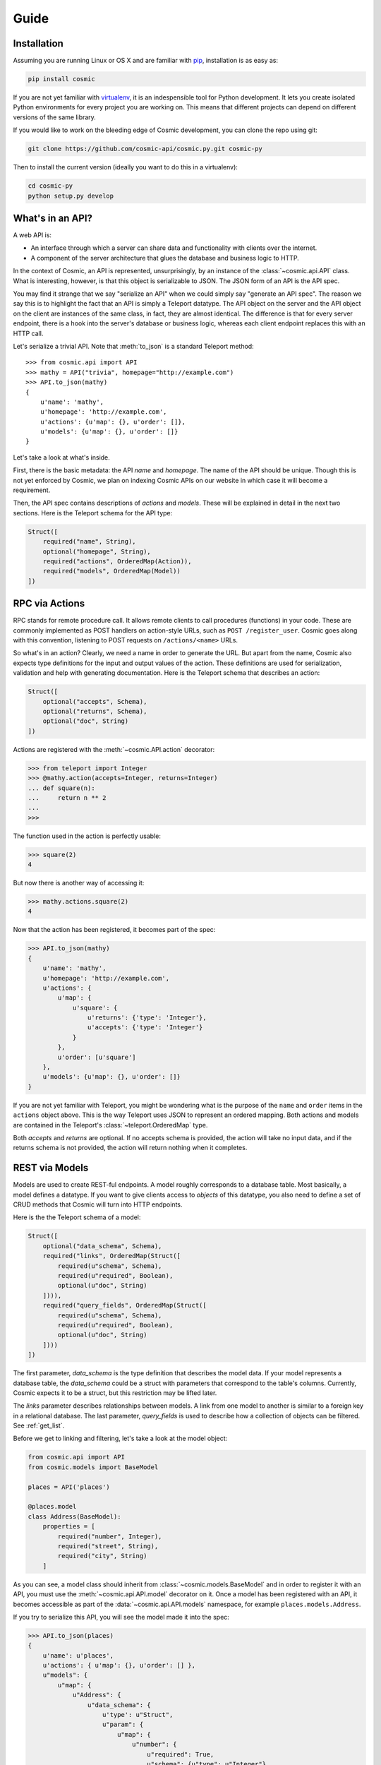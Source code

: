 Guide
=====

Installation
------------

Assuming you are running Linux or OS X and are familiar with `pip <http://www.pip-installer.org/en/latest/quickstart.html>`_, installation is as easy as:

.. code:: bash

   pip install cosmic

If you are not yet familiar with `virtualenv
<http://www.virtualenv.org/en/latest/>`_, it is an indespensible tool for
Python development. It lets you create isolated Python environments for every
project you are working on. This means that different projects can depend on
different versions of the same library.

If you would like to work on the bleeding edge of Cosmic development, you 
can clone the repo using git:

.. code:: bash
    
    git clone https://github.com/cosmic-api/cosmic.py.git cosmic-py

Then to install the current version (ideally you want to do this in a
virtualenv):

.. code:: bash

    cd cosmic-py
    python setup.py develop

What's in an API?
-----------------

A web API is:

* An interface through which a server can share data and functionality with
  clients over the internet.
* A component of the server architecture that glues the database and business
  logic to HTTP.

In the context of Cosmic, an API is represented, unsurprisingly, by an
instance of the :class:`~cosmic.api.API` class. What is interesting, however,
is that this object is serializable to JSON. The JSON form of an API is the
API spec.

You may find it strange that we say "serialize an API" when we could simply
say "generate an API spec". The reason we say this is to highlight the fact
that an API is simply a Teleport datatype. The API object on the server and
the API object on the client are instances of the same class, in fact, they
are almost identical. The difference is that for every server endpoint, there
is a hook into the server's database or business logic, whereas each client
endpoint replaces this with an HTTP call.

Let's serialize a trivial API. Note that :meth:`to_json` is a standard
Teleport method::

    >>> from cosmic.api import API
    >>> mathy = API("trivia", homepage="http://example.com")
    >>> API.to_json(mathy)
    {
        u'name': 'mathy',
        u'homepage': 'http://example.com',
        u'actions': {u'map': {}, u'order': []},
        u'models': {u'map': {}, u'order': []}
    }

Let's take a look at what's inside.

First, there is the basic metadata: the API *name* and *homepage*. The name of
the API should be unique. Though this is not yet enforced by Cosmic, we plan on
indexing Cosmic APIs on our website in which case it will become a requirement.

Then, the API spec contains descriptions of *actions* and *models*. These will
be explained in detail in the next two sections. Here is the Teleport schema
for the API type:

.. code:: python

    Struct([
        required("name", String),
        optional("homepage", String),
        required("actions", OrderedMap(Action)),
        required("models", OrderedMap(Model))
    ])

RPC via Actions
---------------

RPC stands for remote procedure call. It allows remote clients to call
procedures (functions) in your code. These are commonly implemented as POST
handlers on action-style URLs, such as ``POST /register_user``. Cosmic goes
along with this convention, listening to POST requests on ``/actions/<name>``
URLs.

So what's in an action? Clearly, we need a name in order to generate the URL.
But apart from the name, Cosmic also expects type definitions for the input
and output values of the action. These definitions are used for serialization,
validation and help with generating documentation. Here is the Teleport schema
that describes an action:

.. code:: python

    Struct([
        optional("accepts", Schema),
        optional("returns", Schema),
        optional("doc", String)
    ])

Actions are registered with the :meth:`~cosmic.API.action` decorator:

.. code:: python

    >>> from teleport import Integer
    >>> @mathy.action(accepts=Integer, returns=Integer)
    ... def square(n):
    ...     return n ** 2
    ... 
    >>>

The function used in the action is perfectly usable:

.. code:: python

    >>> square(2)
    4

But now there is another way of accessing it:

.. code:: python

    >>> mathy.actions.square(2)
    4

.. TODO: Executing the same action on the client

Now that the action has been registered, it becomes part of the spec:

.. code:: python

    >>> API.to_json(mathy)
    {
        u'name': 'mathy',
        u'homepage': 'http://example.com',
        u'actions': {
            u'map': {
                u'square': {
                    u'returns': {'type': 'Integer'},
                    u'accepts': {'type': 'Integer'}
                }
            },
            u'order': [u'square']
        },
        u'models': {u'map': {}, u'order': []}
    }

If you are not yet familiar with Teleport, you might be wondering what is the
purpose of the ``name`` and ``order`` items in the ``actions`` object above.
This is the way Teleport uses JSON to represent an ordered mapping. Both actions
and models are contained in the Teleport's :class:`~teleport.OrderedMap` type.

Both *accepts* and *returns* are optional. If no accepts schema is provided,
the action will take no input data, and if the returns schema is not provided,
the action will return nothing when it completes.

.. TODO: When accepts is a Struct, you can pass in values as kwargs.
.. TODO: [HTTP spec]

REST via Models
---------------

Models are used to create REST-ful endpoints. A model roughly corresponds to a
database table. Most basically, a model defines a datatype. If you want to
give clients access to *objects* of this datatype, you also need to define a
set of CRUD methods that Cosmic will turn into HTTP endpoints.

Here is the the Teleport schema of a model:

.. code:: python

    Struct([
        optional("data_schema", Schema),
        required("links", OrderedMap(Struct([
            required(u"schema", Schema),
            required(u"required", Boolean),
            optional(u"doc", String)
        ]))),
        required("query_fields", OrderedMap(Struct([
            required(u"schema", Schema),
            required(u"required", Boolean),
            optional(u"doc", String)
        ])))
    ])

The first parameter, *data_schema* is the type definition that describes the
model data. If your model represents a database table, the *data_schema* could
be a struct with parameters that correspond to the table's columns. Currently,
Cosmic expects it to be a struct, but this restriction may be lifted later.

The *links* parameter describes relationships between models. A link from one
model to another is similar to a foreign key in a relational database. The
last parameter, *query_fields* is used to describe how a collection of objects
can be filtered. See :ref:`get_list`.

Before we get to linking and filtering, let's take a look at the model object:

.. code:: python

    from cosmic.api import API
    from cosmic.models import BaseModel

    places = API('places')

    @places.model
    class Address(BaseModel):
        properties = [
            required("number", Integer),
            required("street", String),
            required("city", String)
        ]

As you can see, a model class should inherit from
:class:`~cosmic.models.BaseModel` and in order to register it with an API, you
must use the :meth:`~cosmic.api.API.model` decorator on it. Once a model has 
been registered with an API, it becomes accessible as part of the
:data:`~cosmic.api.API.models` namespace, for example ``places.models.Address``.

If you try to serialize this API, you will see the model made it into the spec:

.. code:: python

    >>> API.to_json(places)
    {
        u'name': u'places',
        u'actions': { u'map': {}, u'order': [] },
        u"models": {
            u"map": {
                u"Address": {
                    u"data_schema": {
                        u'type': u"Struct",
                        u"param": {
                            u"map": {
                                u"number": {
                                    u"required": True,
                                    u"schema": {u"type": u"Integer"}
                                },
                                u"street": {
                                    u"required": True,
                                    u"schema": {u"type": u"String"}
                                },
                                u"city": {
                                    u"required": False,
                                    u"schema": {u"type": u"String"}
                                }
                            },
                            u"order": [u"number", u"street", u"city"]
                        }
                    },
                    u"links": { u"map": {}, u"order": [] },
                    u"query_fields": { u"map": {}, u"order": [] }
                }
            },
            u"order": [u"Address"]
        }
    }

There is a good reason model definitions are in the form of classes.
In Cosmic, the objects that the model defines are represented by actual
instances of the model class::

    >>> sesame31 = places.models.Address(number=31, street="Sesame")
    >>> sesame31.number
    31
    >>> sesame31.street
    "Sesame"

This means that you can add methods to your models, or, if you have existing
classes that you want to turn into Cosmic models, you can do so simply by
inheriting from :class:`~cosmic.models.BaseModel`, using the
:meth:`~cosmic.api.API.model` decorator and adding a schema.

A model is actually a Teleport type::

    >>> places.models.Address.to_json(sesame31)
    {
        u"number": 31,
        u"street": "Sesame"
    }

Links are defined similarly to properties::

    places = API('places')

    @places.model
    class City(BaseModel):
        properties = [
            optional("name", String)
        ]

    @places.model
    class Address(BaseModel):
        properties = [
            required("number", Integer),
            required("street", String),
        ]
        links = [
            required("city", City)
        ]

And referenced similarly to properties::

    >>> toronto = places.models.City(name="Toronto")
    >>> spadina147 = self.places.models.Address(
    ...     number=147,
    ...     street="Spadina",
    ...     city=toronto)
    >>> spadina147.city.name
    "Toronto"

These models are merely data type definitions, they do not have REST endpoints
because they are not connected to any database. How do you know? You can try
this::

    >> spadina147.id is None
    True

If apart from defining a data type we also want to provide access to a
collection of objects of this data type, there are 4 methods that Cosmic
allows us to override. These methods correspond to 5 HTTP endpoints. Cosmic
decides whether the endpoints should be created or not based on whether the
methods have been defined. This behavior can be overridden by setting the
:data:`~cosmic.models.BaseModel.methods` property on the model class.

get_by_id
`````````
The simplest method to implement is :meth:`get_by_id`. It takes a single
parameter (an id is always a string) and returns a model class instance
(or ``None``, if no model is found)::

    places = API('places')

    @places.model
    class City(BaseModel):
        properties = [
            optional("name", String)
        ]

        @classmethod
        def get_by_id(cls, id):
            if id in cities:
                city = cities[id]
                city.id = id
                return city
            else:
                return None

    cities = {
        "0": City(name="Toronto"),
        "1": City(name="San Francisco"),
    }

As you can see, Cosmic doesn't care what kind of database you use, as long as
the method returns the right value. Now if we want to use this method, we can
do::

    >>> city = places.models.City.get_by_id("1")
    >>> city.name
    "San Francisco"

.. TODO: [HTTP spec]

.. _get_list:

get_list *
``````````

* Takes kwargs, determined by query_params attribute of the model.
* Kwargs get deserialized into URL params.
* Array gets unrolled into repeating params, otherwise it's URL-encoded JSON.
* Returns a possibly empty list of model instances.
* [HTTP spec]

save (create) *
```````````````

* Create is triggered when save is called on a model without an id.
* When the call completes, an id will be set.
* [HTTP spec]

save (update) *
```````````````

* Update is triggered when save is called on a model with an id.
* [HTTP spec]

delete *
````````

* After the call completes, the model object remains but becomes invalid.
* [HTTP spec]

Authentication *
----------------

* Currently, Cosmic does not provide a standard authentication mechanism.
* Authentication is done by making ClientHooks and ServerHooks.
* To ask for credentials, override ServerHook.build_response
* To supply credentials, override ClientHook.build_request
* To check credentials, override ServerHook.parse_request
* Authentication error should be raised when invalid credentials are provided.
* An authorization error can be raised from anywhere in the code.
* By overriding ClientHook.call, you can make the request repeat once credentials have been found.
* This will let the client continue seamless operation.

Deployment on Heroku *
----------------------

* Assuming you have a Heroku account
* $ heroku login
* Add cosmic to requirements.txt
* Create Procfile
* [example app]
* $ git init && git commit
* Heroku create
* $ git push origin master

